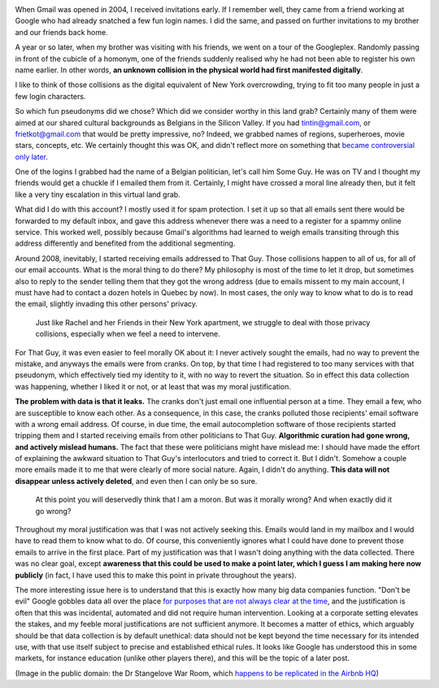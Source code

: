 .. title: "Don't be evil", or how I learned to behave like a startup and love the data
.. slug: dont-be-evil-or-how-i-learned-to-behave-like-a-startup-and-love-the-data
.. date: 2014-09-08 11:45:51 UTC+02:00
.. tags: ethics, privacy
.. link: 
.. description: 
.. type: text
.. author: Paul-Olivier Dehaye

.. image:: ../strangelove.png
   :align: right
   :scale: 50%
   
When Gmail was opened in 2004, I received invitations early. If I remember well, they came from a friend working at Google who had already snatched a few fun login names. I did the same, and passed on further invitations to my brother and our friends back home.

A year or so later, when my brother was visiting with his friends, we went on a tour of the Googleplex. Randomly passing in front of the cubicle of a homonym, one of the friends suddenly realised why he had not been able to register his own name earlier. In other words, **an unknown collision in the physical world had first manifested digitally**.

I like to think of those collisions as the digital equivalent of New York overcrowding, trying to fit too many people in just a few login characters. 

So which fun pseudonyms did we chose? Which did we consider worthy in this land grab? Certainly many of them were aimed at our shared cultural backgrounds as Belgians in the Silicon Valley. If you had tintin@gmail.com, or `frietkot@gmail.com <http://nl.wikipedia.org/wiki/Frietkot>`_ that would be pretty impressive, no? Indeed, we grabbed names of regions, superheroes, movie stars, concepts, etc. We certainly thought this was OK, and didn't reflect more on something that `became controversial only later <http://en.wikipedia.org/wiki/Nymwars>`_. 

One of the logins I grabbed had the name of a Belgian politician, let's call him Some Guy. He was on TV and I thought my friends would get a chuckle if I emailed them from it. Certainly, I might have crossed a moral line already then, but it felt like a very tiny escalation in this virtual land grab. 

What did I do with this account? I mostly used it for spam protection. I set it up so that all emails sent there would be forwarded to my default inbox, and gave this address whenever there was a need to a register for a spammy online service. This worked well, possibly because Gmail's algorithms had learned to weigh emails transiting through this address differently and benefited from the additional segmenting.

Around 2008, inevitably, I started receiving emails addressed to That Guy. Those collisions happen to all of us, for all of our email accounts. What is the moral thing to do there? My philosophy is most of the time to let it drop, but  sometimes also to reply to the sender telling them that they got the wrong address (due to emails missent to my main account, I must have had to contact a dozen hotels in Quebec by now). In most cases, the only way to know what to do is to read the email, slightly invading this other persons' privacy. 

    Just like Rachel and her Friends in their New York apartment, we struggle to deal with those privacy collisions, especially when we feel a need to intervene. 

.. youtube:: tYn8s0_kDUw
   :height: 600
   :width: 900

For That Guy, it was even easier to feel morally OK about it: I never actively sought the emails, had no way to prevent the mistake, and anyways the emails were from cranks. On top, by that time I had registered to too many services with that pseudonym, which effectively tied my identity to it, with no way to revert the situation. So in effect this data collection was happening, whether I liked it or not, or at least that was my moral justification. 

**The problem with data is that it leaks.** The cranks don't just email one influential person at a time. They email a few, who are susceptible to know each other. As a consequence, in this case, the cranks polluted those recipients' email software  with a wrong email address. Of course, in due time, the email autocompletion software of those recipients started tripping them and I started receiving emails from other politicians to That Guy. **Algorithmic curation had gone wrong, and actively mislead humans.** The fact that these were politicians might have mislead me: I should have made the effort of explaining the awkward situation to That Guy's interlocutors and tried to correct it. But I didn't. Somehow a couple more emails made it to me that were clearly of more social nature. Again, I didn't do anything. **This data will not disappear unless actively deleted**, and even then I can only be so sure.

     At this point you will deservedly think that I am a moron. But was it morally wrong? And when exactly did it go wrong? 

Throughout my moral justification was that I was not actively seeking this. Emails would land in my mailbox and I would have to read them to know what to do. Of course, this conveniently ignores what I could have done to prevent those emails to arrive in the first place. Part of my justification was that I wasn't doing anything with the data collected. There was no clear goal, except **awareness that this could be used to make a point later, which I guess I am making here now publicly** (in fact, I have used this to make this point in private throughout the years). 

The more interesting issue here is to understand that this is exactly how many big data companies function. "Don't be evil" Google gobbles data all over the place `for purposes that are not always clear at the time <http://www.wired.com/2014/04/threatlevel_0401_streetview/>`_, and the justification is often that this was incidental, automated and did not require human intervention. Looking at a corporate setting elevates the stakes, and my feeble moral justifications are not sufficient anymore. It becomes a matter of ethics, which arguably should be that data collection is by default unethical: data should not be kept beyond the time necessary for its intended use, with that use itself subject to precise and established ethical rules. It looks like Google has understood this in some markets, for instance education (unlike other players there), and this will be the topic of a later post.

(Image in the public domain: the Dr Stangelove War Room, which `happens to be replicated in the Airbnb HQ  <http://valleywag.gawker.com/airbnbs-office-has-a-replica-of-the-dr-strangelove-wa-1475788543>`_)
